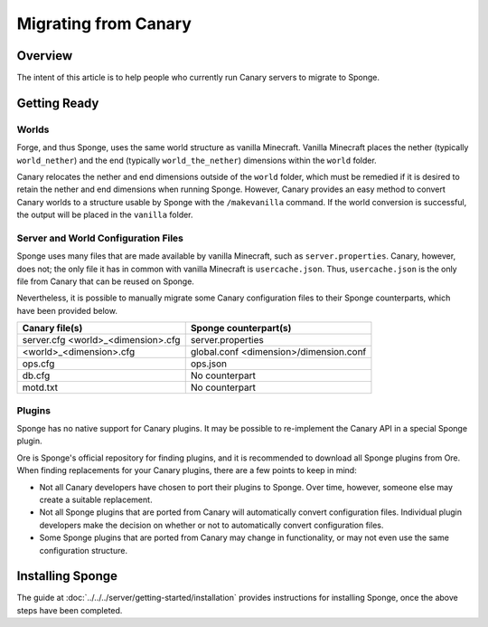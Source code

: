 =====================
Migrating from Canary
=====================

Overview
========

The intent of this article is to help people who currently run Canary servers to migrate to Sponge.

Getting Ready
=============

Worlds
~~~~~~

Forge, and thus Sponge, uses the same world structure as vanilla Minecraft. Vanilla Minecraft places the nether (typically ``world_nether``) and the end (typically ``world_the_nether``) dimensions within the ``world`` folder.

Canary relocates the nether and end dimensions outside of the ``world`` folder, which must be remedied if it is desired to retain the nether and end dimensions when running Sponge. However, Canary provides an easy method to convert Canary worlds to a structure usable by Sponge with the ``/makevanilla`` command. If the world conversion is successful, the output will be placed in the ``vanilla`` folder.

Server and World Configuration Files
~~~~~~~~~~~~~~~~~~~~~~~~~~~~~~~~~~~~

Sponge uses many files that are made available by vanilla Minecraft, such as ``server.properties``. Canary, however, does not; the only file it has in common with vanilla Minecraft is ``usercache.json``. Thus, ``usercache.json`` is the only file from Canary that can be reused on Sponge.

Nevertheless, it is possible to manually migrate some Canary configuration files to their Sponge counterparts, which have been provided below.

+----------------------------+----------------------------+
| Canary file(s)             | Sponge counterpart(s)      |
+============================+============================+
| server.cfg                 | server.properties          |
| <world>_<dimension>.cfg    |                            |
+----------------------------+----------------------------+
| <world>_<dimension>.cfg    | global.conf                |
|                            | <dimension>/dimension.conf |
+----------------------------+----------------------------+
| ops.cfg                    | ops.json                   |
+----------------------------+----------------------------+
| db.cfg                     | No counterpart             |
+----------------------------+----------------------------+
| motd.txt                   | No counterpart             |
+----------------------------+----------------------------+

Plugins
~~~~~~~

Sponge has no native support for Canary plugins. It may be possible to re-implement the Canary API in a special Sponge plugin.

Ore is Sponge's official repository for finding plugins, and it is recommended to download all Sponge plugins from Ore. When finding replacements for your Canary plugins, there are a few points to keep in mind:

* Not all Canary developers have chosen to port their plugins to Sponge. Over time, however, someone else may create a suitable replacement.
* Not all Sponge plugins that are ported from Canary will automatically convert configuration files. Individual plugin developers make the decision on whether or not to automatically convert configuration files.
* Some Sponge plugins that are ported from Canary may change in functionality, or may not even use the same configuration structure.

Installing Sponge
=================

The guide at :doc:`../../../server/getting-started/installation` provides instructions for installing Sponge, once the above steps have been completed.
